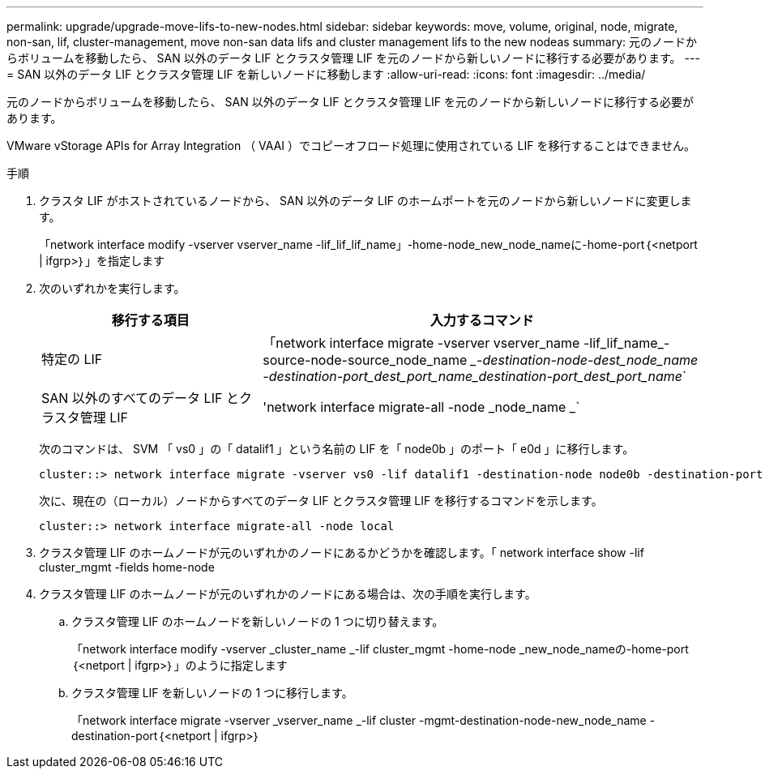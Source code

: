 ---
permalink: upgrade/upgrade-move-lifs-to-new-nodes.html 
sidebar: sidebar 
keywords: move, volume, original, node, migrate, non-san, lif, cluster-management, move non-san data lifs and cluster management lifs to the new nodeas 
summary: 元のノードからボリュームを移動したら、 SAN 以外のデータ LIF とクラスタ管理 LIF を元のノードから新しいノードに移行する必要があります。 
---
= SAN 以外のデータ LIF とクラスタ管理 LIF を新しいノードに移動します
:allow-uri-read: 
:icons: font
:imagesdir: ../media/


[role="lead"]
元のノードからボリュームを移動したら、 SAN 以外のデータ LIF とクラスタ管理 LIF を元のノードから新しいノードに移行する必要があります。

VMware vStorage APIs for Array Integration （ VAAI ）でコピーオフロード処理に使用されている LIF を移行することはできません。

.手順
. クラスタ LIF がホストされているノードから、 SAN 以外のデータ LIF のホームポートを元のノードから新しいノードに変更します。
+
「network interface modify -vserver vserver_name -lif_lif_lif_name」-home-node_new_node_nameに-home-port｛<netport | ifgrp>｝」を指定します

. 次のいずれかを実行します。
+
[cols="1,2"]
|===
| 移行する項目 | 入力するコマンド 


 a| 
特定の LIF
 a| 
「network interface migrate -vserver vserver_name -lif_lif_name_-source-node-source_node_name __-destination-node-dest_node_name -destination-port_dest_port_name_destination-port_dest_port_name_`



 a| 
SAN 以外のすべてのデータ LIF とクラスタ管理 LIF
 a| 
'network interface migrate-all -node _node_name _`

|===
+
次のコマンドは、 SVM 「 vs0 」の「 datalif1 」という名前の LIF を「 node0b 」のポート「 e0d 」に移行します。

+
[listing]
----
cluster::> network interface migrate -vserver vs0 -lif datalif1 -destination-node node0b -destination-port e0d
----
+
次に、現在の（ローカル）ノードからすべてのデータ LIF とクラスタ管理 LIF を移行するコマンドを示します。

+
[listing]
----
cluster::> network interface migrate-all -node local
----
. クラスタ管理 LIF のホームノードが元のいずれかのノードにあるかどうかを確認します。「 network interface show -lif cluster_mgmt -fields home-node
. クラスタ管理 LIF のホームノードが元のいずれかのノードにある場合は、次の手順を実行します。
+
.. クラスタ管理 LIF のホームノードを新しいノードの 1 つに切り替えます。
+
「network interface modify -vserver _cluster_name _-lif cluster_mgmt -home-node _new_node_nameの-home-port｛<netport | ifgrp>｝」のように指定します

.. クラスタ管理 LIF を新しいノードの 1 つに移行します。
+
「network interface migrate -vserver _vserver_name _-lif cluster -mgmt-destination-node-new_node_name -destination-port｛<netport | ifgrp>｝




